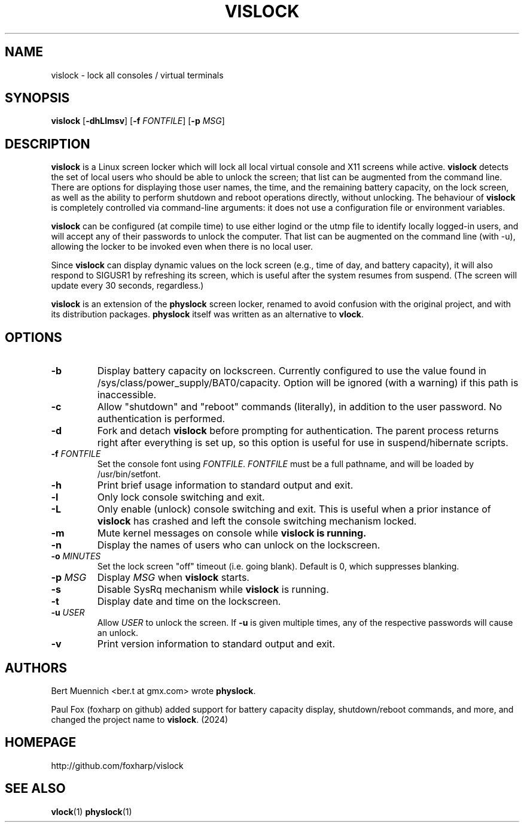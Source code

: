 .TH VISLOCK 1 vislock\-VERSION
.SH NAME
vislock \- lock all consoles / virtual terminals
.SH SYNOPSIS
.B vislock
.RB [ \-dhLlmsv ]
.RB [ \-f
.IR FONTFILE ]
.RB [ \-p
.IR MSG ]
.SH DESCRIPTION
.hw vis-lock
.B vislock
is a Linux screen locker which will lock all local virtual
console and X11 screens while active.
.B vislock
detects the set of
local users who should be able to unlock the screen; that list can be
augmented from the command line.  There are options for displaying
those user names, the time, and the remaining battery capacity, on the
lock screen, as well as the ability to perform shutdown and reboot
operations directly, without unlocking.  The behaviour of
.B vislock
is
completely controlled via command-line arguments:  it does not use a
configuration file or environment variables.
.P
.B vislock
can be configured (at compile time) to use either logind or
the utmp file to identify locally logged-in users, and will accept any
of their passwords to unlock the computer.  That list can be augmented
on the command line (with -u), allowing the locker to be invoked even
when there is no local user.
.P
Since
.B vislock
can display dynamic values on the lock screen (e.g.,
time of day, and battery capacity), it will also respond to SIGUSR1 by
refreshing its screen, which is useful after the system resumes from
suspend.  (The screen will update every 30 seconds, regardless.)
.P
.B
vislock
is an extension of the
.B physlock
screen locker, renamed to avoid
confusion with the original project, and with its distribution packages.
.B physlock
itself was written as an alternative to 
.BR vlock .
.SH OPTIONS
.TP
.B \-b
Display battery capacity on lockscreen.  Currently configured to use
the value found in /sys/class/power_supply/BAT0/capacity.  Option will
be ignored (with a warning) if this path is inaccessible.
.TP
.B \-c
Allow "shutdown" and "reboot" commands (literally), in addition to
the user password.  No authentication is performed.
.TP
.B \-d
Fork and detach
.B vislock
before prompting for authentication. The parent
process returns right after everything is set up, so this option is useful for
use in suspend/hibernate scripts.
.TP
.BI "\-f " FONTFILE
Set the console font using
.IR FONTFILE .
.I FONTFILE
must be a full pathname, and will be loaded by /usr/bin/setfont.
.TP
.B \-h
Print brief usage information to standard output and exit.
.TP
.B \-l
Only lock console switching and exit.
.TP
.B \-L
Only enable (unlock) console switching and exit. This is useful when a prior
instance of
.B vislock
has crashed and left the console switching mechanism
locked.
.TP
.B \-m
Mute kernel messages on console while
.B vislock is running.
.TP
.B \-n
Display the names of users who can unlock on the lockscreen.
.TP
.BI "\-o " MINUTES
Set the lock screen "off" timeout (i.e. going blank).  Default is 0,
which suppresses blanking.
.TP
.BI "\-p " MSG
Display
.I MSG
when
.B vislock
starts.
.TP
.B \-s
Disable SysRq mechanism while
.B vislock
is running.
.TP
.B \-t
Display date and time on the lockscreen.
.TP
.BI "\-u " USER
Allow 
.I USER
to unlock the screen.  If
.B -u
is given multiple times,
any of the respective passwords will cause an unlock.
.TP
.B \-v
Print version information to standard output and exit.
.SH AUTHORS
Bert Muennich <ber.t at gmx.com> wrote
.BR physlock .
.P
Paul Fox (foxharp on github) added support for battery capacity display,
shutdown/reboot commands, and more, and changed the project name to
.BR vislock .
(2024)
.SH HOMEPAGE
.TP
http://github.com/foxharp/vislock
.SH SEE ALSO
.BR vlock (1)
.BR physlock (1)
